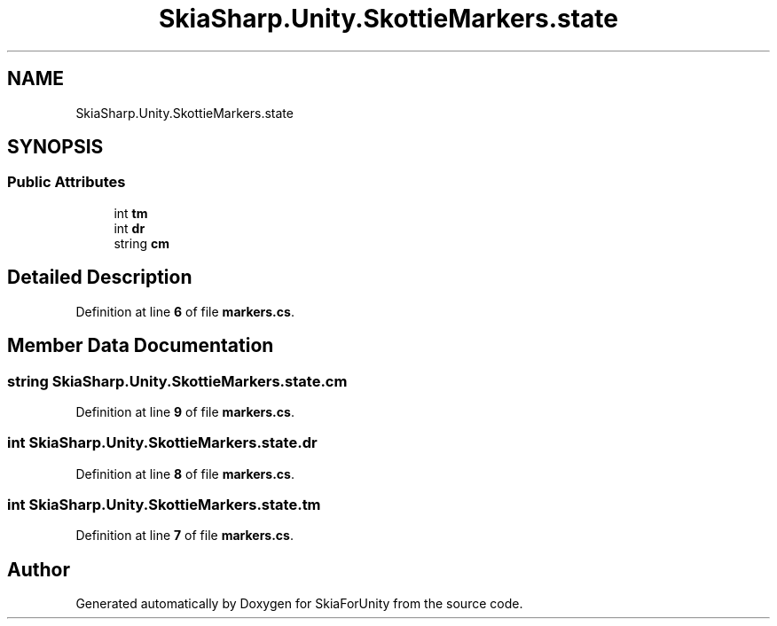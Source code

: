 .TH "SkiaSharp.Unity.SkottieMarkers.state" 3 "SkiaForUnity" \" -*- nroff -*-
.ad l
.nh
.SH NAME
SkiaSharp.Unity.SkottieMarkers.state
.SH SYNOPSIS
.br
.PP
.SS "Public Attributes"

.in +1c
.ti -1c
.RI "int \fBtm\fP"
.br
.ti -1c
.RI "int \fBdr\fP"
.br
.ti -1c
.RI "string \fBcm\fP"
.br
.in -1c
.SH "Detailed Description"
.PP 
Definition at line \fB6\fP of file \fBmarkers\&.cs\fP\&.
.SH "Member Data Documentation"
.PP 
.SS "string SkiaSharp\&.Unity\&.SkottieMarkers\&.state\&.cm"

.PP
Definition at line \fB9\fP of file \fBmarkers\&.cs\fP\&.
.SS "int SkiaSharp\&.Unity\&.SkottieMarkers\&.state\&.dr"

.PP
Definition at line \fB8\fP of file \fBmarkers\&.cs\fP\&.
.SS "int SkiaSharp\&.Unity\&.SkottieMarkers\&.state\&.tm"

.PP
Definition at line \fB7\fP of file \fBmarkers\&.cs\fP\&.

.SH "Author"
.PP 
Generated automatically by Doxygen for SkiaForUnity from the source code\&.
